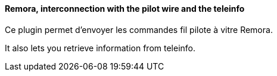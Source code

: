 ==== Remora, interconnection with the pilot wire and the teleinfo

Ce plugin permet d'envoyer les commandes fil pilote à vitre Remora.

It also lets you retrieve information from teleinfo.